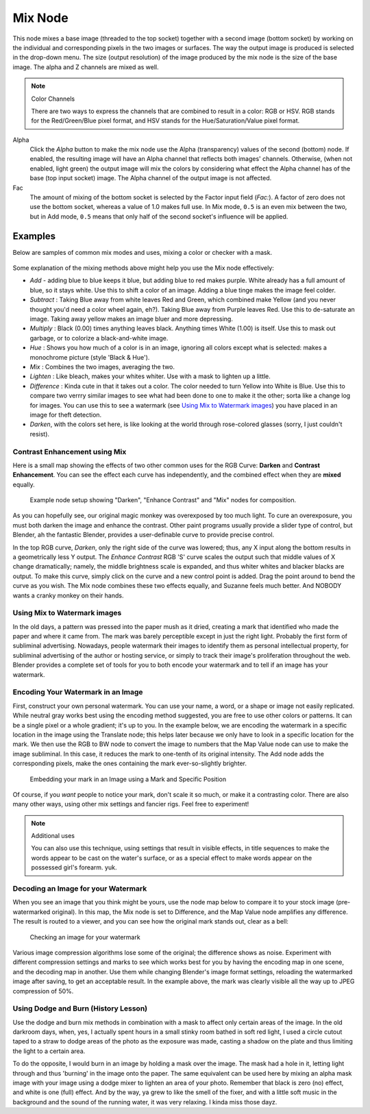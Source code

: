 
********
Mix Node
********

.. figure:: /images/Manual-Node-Mix.jpg

This node mixes a base image (threaded to the top socket) together with a second image
(bottom socket)
by working on the individual and corresponding pixels in the two images or surfaces.
The way the output image is produced is selected in the drop-down menu. The size
(output resolution) of the image produced by the mix node is the size of the base image.
The alpha and Z channels are mixed as well.

.. seealso::

   :term:`Color Blend Modes` for details on each blending mode.

.. note:: Color Channels

   There are two ways to express the channels that are combined to result in a color: RGB or HSV.
   RGB stands for the Red/Green/Blue pixel format, and HSV stands for the Hue/Saturation/Value pixel format.


Alpha
   Click the *Alpha* button to make the mix node use the Alpha (transparency) values of the second (bottom)
   node. If enabled, the resulting image will have an Alpha channel that reflects both images' channels. Otherwise,
   (when not enabled, light green)
   the output image will mix the colors by considering what effect the Alpha channel has of the base
   (top input socket) image. The Alpha channel of the output image is not affected.
Fac
   The amount of mixing of the bottom socket is selected by the Factor input field (*Fac:*).
   A factor of zero does not use the bottom socket, whereas a value of 1.0 makes full use.
   In Mix mode, ``0.5`` is an even mix between the two, but in Add mode,
   ``0.5`` means that only half of the second socket's influence will be applied.


Examples
========

Below are samples of common mix modes and uses, mixing a color or checker with a mask.


.. figure:: /images/Manual-Compositing-Mix-examples.jpg

Some explanation of the mixing methods above might help you use the Mix node effectively:

- *Add* - adding blue to blue keeps it blue, but adding blue to red makes purple.
  White already has a full amount of blue, so it stays white.
  Use this to shift a color of an image. Adding a blue tinge makes the image feel colder.
- *Subtract* : Taking Blue away from white leaves Red and Green,
  which combined make Yellow (and you never thought you'd need a color wheel again, eh?).
  Taking Blue away from Purple leaves Red.
  Use this to de-saturate an image. Taking away yellow makes an image bluer and more depressing.
- *Multiply* : Black (0.00) times anything leaves black.
  Anything times White (1.00) is itself. Use this to mask out garbage, or to colorize a black-and-white image.
- *Hue* : Shows you how much of a color is in an image,
  ignoring all colors except what is selected: makes a monochrome picture (style 'Black & Hue').
- *Mix* : Combines the two images, averaging the two.
- *Lighten* : Like bleach, makes your whites whiter. Use with a mask to lighten up a little.
- *Difference* : Kinda cute in that it takes out a color.
  The color needed to turn Yellow into White is Blue.
  Use this to compare two verrry similar images to see what had been done to one to make it the other;
  sorta like a change log for images.
  You can use this to see a watermark (see `Using Mix to Watermark images`_)
  you have placed in an image for theft detection.
- *Darken*, with the colors set here, is like looking at the world through rose-colored glasses
  (sorry, I just couldn't resist).


Contrast Enhancement using Mix
------------------------------

Here is a small map showing the effects of two other common uses for the RGB Curve:
**Darken** and **Contrast Enhancement**.
You can see the effect each curve has independently,
and the combined effect when they are **mixed** equally.


.. figure:: /images/Manual-Compositing-RGB_Map.jpg

   Example node setup showing "Darken", "Enhance Contrast" and "Mix" nodes for composition.


As you can hopefully see, our original magic monkey was overexposed by too much light.
To cure an overexposure, you must both darken the image and enhance the contrast.
Other paint programs usually provide a slider type of control, but Blender,
ah the fantastic Blender, provides a user-definable curve to provide precise control.

In the top RGB curve, *Darken*, only the right side of the curve was lowered; thus,
any X input along the bottom results in a geometrically less Y output. The *Enhance
Contrast* RGB 'S' curve scales the output such that middle values of X change dramatically;
namely, the middle brightness scale is expanded,
and thus whiter whites and blacker blacks are output. To make this curve,
simply click on the curve and a new control point is added.
Drag the point around to bend the curve as you wish.
The Mix node combines these two effects equally, and Suzanne feels much better.
And NOBODY wants a cranky monkey on their hands.


Using Mix to Watermark images
-----------------------------

In the old days, a pattern was pressed into the paper mush as it dried,
creating a mark that identified who made the paper and where it came from.
The mark was barely perceptible except in just the right light.
Probably the first form of subliminal advertising. Nowadays,
people watermark their images to identify them as personal intellectual property,
for subliminal advertising of the author or hosting service,
or simply to track their image's proliferation throughout the web. Blender provides a complete
set of tools for you to both encode your watermark and to tell if an image has your watermark.


Encoding Your Watermark in an Image
-----------------------------------

First, construct your own personal watermark. You can use your name, a word,
or a shape or image not easily replicated.
While neutral gray works best using the encoding method suggested,
you are free to use other colors or patterns. It can be a single pixel or a whole gradient;
it's up to you. In the example below,
we are encoding the watermark in a specific location in the image using the Translate node;
this helps later because we only have to look in a specific location for the mark. We then use
the RGB to BW node to convert the image to numbers that the Map Value node can use to make the
image subliminal. In this case, it reduces the mark to one-tenth of its original intensity.
The Add node adds the corresponding pixels,
make the ones containing the mark ever-so-slightly brighter.


.. figure:: /images/Manual-Compositing-Mix-watermark-encode.jpg

   Embedding your mark in an Image using a Mark and Specific Position


Of course, if you *want* people to notice your mark, don't scale it so much,
or make it a contrasting color. There are also many other ways,
using other mix settings and fancier rigs. Feel free to experiment!

.. note:: Additional uses

   You can also use this technique, using settings that result in visible effects,
   in title sequences to make the words appear to be cast on the water's surface,
   or as a special effect to make words appear on the possessed girl's forearm. yuk.


Decoding an Image for your Watermark
------------------------------------

When you see an image that you think might be yours,
use the node map below to compare it to your stock image (pre-watermarked original).
In this map, the Mix node is set to Difference,
and the Map Value node amplifies any difference. The result is routed to a viewer,
and you can see how the original mark stands out, clear as a bell:


.. figure:: /images/Manual-Compositing-Mix-watermark-decode.jpg

   Checking an image for your watermark


Various image compression algorithms lose some of the original; the difference shows as noise.
Experiment with different compression settings and marks to see which works best for you by
having the encoding map in one scene, and the decoding map in another.
Use them while changing Blender's image format settings,
reloading the watermarked image after saving, to get an acceptable result.
In the example above, the mark was clearly visible all the way up to JPEG compression of 50%.


Using Dodge and Burn (History Lesson)
-------------------------------------

Use the dodge and burn mix methods in combination with a mask to affect only certain areas of
the image. In the old darkroom days, when, yes,
I actually spent hours in a small stinky room bathed in soft red light,
I used a circle cutout taped to a straw to dodge areas of the photo as the exposure was made,
casting a shadow on the plate and thus limiting the light to a certain area.

To do the opposite, I would burn in an image by holding a mask over the image.
The mask had a hole in it,
letting light through and thus 'burning' in the image onto the paper. The same equivalent can
be used here by mixing an alpha mask image with your image using a dodge mixer to lighten an
area of your photo. Remember that black is zero (no) effect, and white is one (full) effect.
And by the way, ya grew to like the smell of the fixer,
and with a little soft music in the background and the sound of the running water,
it was very relaxing. I kinda miss those dayz.
